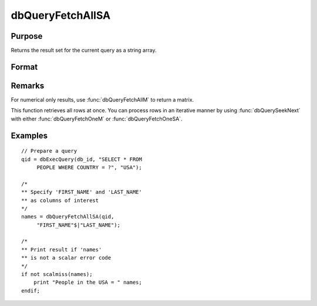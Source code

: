 
dbQueryFetchAllSA
==============================================

Purpose
----------------

Returns the result set for the current query as a string array.

Format
----------------
.. function:: dbQueryFetchAllSA(qid[, columns])

    :param qid: query number.
    :type qid: scalar

    :param columns: Optional input. Gives specific columns to pull out from result matrix.
        Must be a subset of fields from ``SELECT`` statement.
    :type columns: string or string array

    :returns: **result** (*string array*) - containing the result set for the current query. If the result set is empty, a scalar error code is returned.

Remarks
-------

For numerical only results, use :func:`dbQueryFetchAllM` to return a matrix.

This function retrieves all rows at once. You can process rows in an
iterative manner by using :func:`dbQuerySeekNext` with either :func:`dbQueryFetchOneM` or
:func:`dbQueryFetchOneSA`.

Examples
----------------

::

    // Prepare a query
    qid = dbExecQuery(db_id, "SELECT * FROM
         PEOPLE WHERE COUNTRY = ?", "USA");

    /*
    ** Specify 'FIRST_NAME' and 'LAST_NAME'
    ** as columns of interest
    */
    names = dbQueryFetchAllSA(qid,
         "FIRST_NAME"$|"LAST_NAME");

    /*
    ** Print result if 'names'
    ** is not a scalar error code
    */
    if not scalmiss(names);
        print "People in the USA = " names;
    endif;

.. seealso:: Functions :func:`dbQueryFetchAllM`, :func:`dbQueryFetchNextSA`, :func:`dbQueryFetchNextM`

